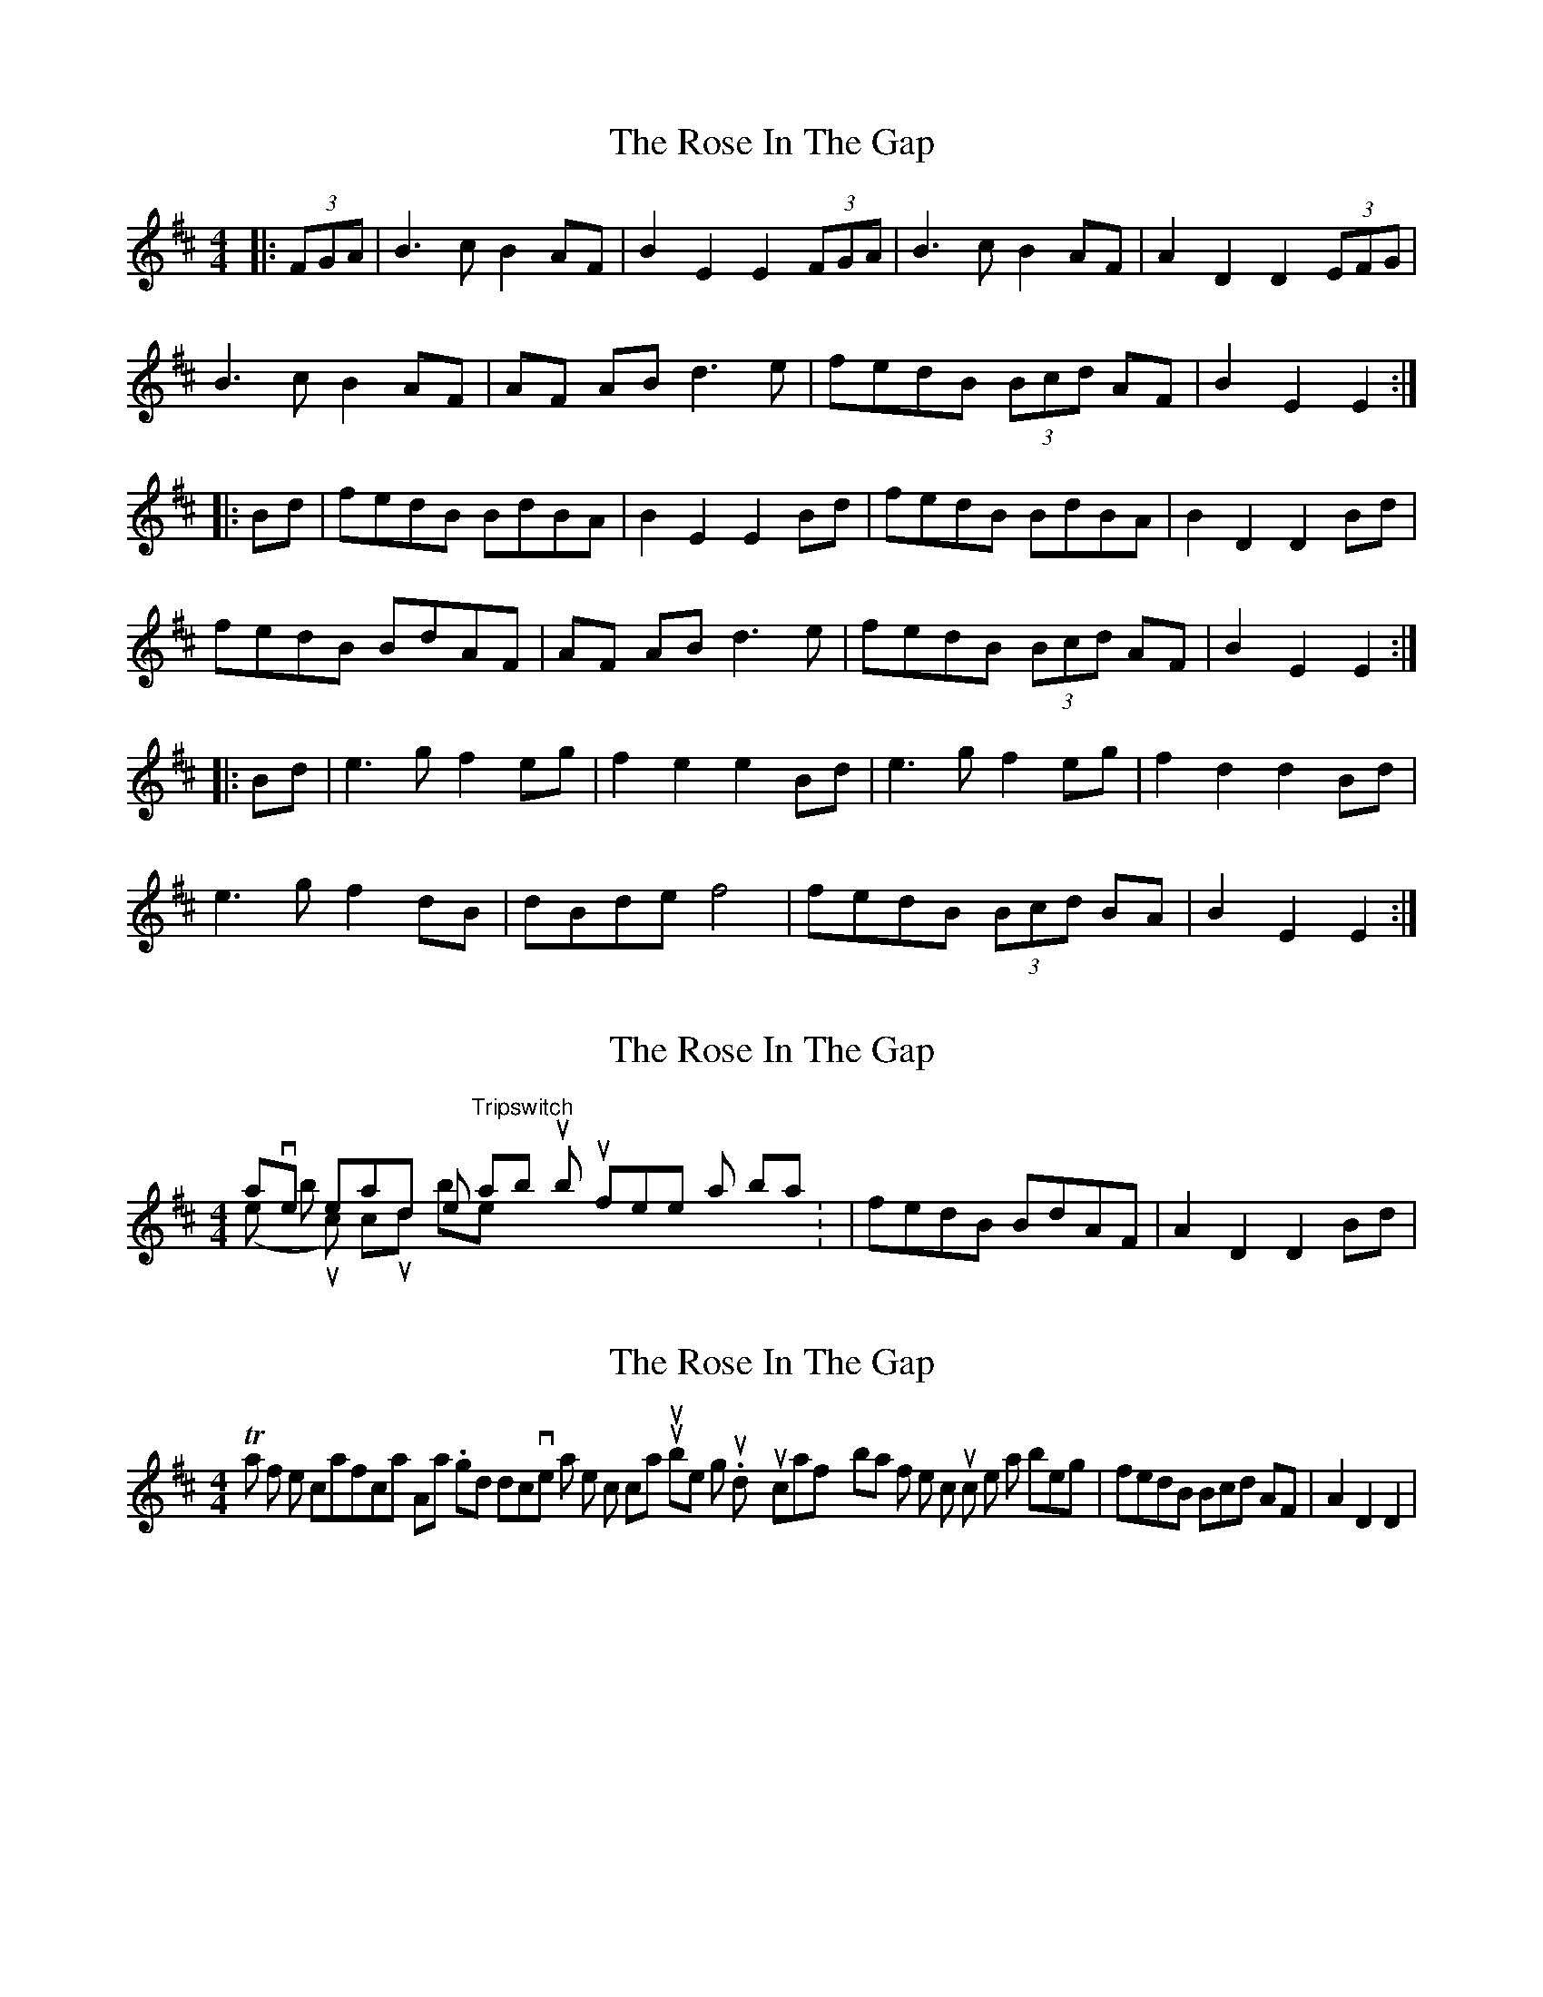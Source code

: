 X: 1
T: Rose In The Gap, The
Z: Avery
S: https://thesession.org/tunes/6171#setting6171
R: hornpipe
M: 4/4
L: 1/8
K: Edor
|:(3FGA|B3cB2AF|B2E2E2(3FGA| B3cB2AF|A2D2D2(3EFG|
B3cB2 AF|AF ABd3e|fedB (3Bcd AF| B2E2E2:|
|:Bd|fedB BdBA|B2E2E2Bd|fedB BdBA|B2D2D2Bd|
fedB BdAF|AF ABd3e|fedB (3Bcd AF| B2E2E2:|
|:Bd|e3g f2eg|f2e2e2Bd|e3g f2eg|f2d2d2Bd|
e3g f2dB|dBdef4|fedB (3Bcd BA|B2E2E2:|
X: 2
T: Rose In The Gap, The
Z: hetty
S: https://thesession.org/tunes/6171#setting18017
R: hornpipe
M: 4/4
L: 1/8
K: Edor
I haven't heard the "Tripswitch" album but feel that bars 3 & 4 (in the 'B' music) could be: | fedB BdAF | A2D2 D2Bd |
X: 3
T: Rose In The Gap, The
Z: hetty
S: https://thesession.org/tunes/6171#setting18018
R: hornpipe
M: 4/4
L: 1/8
K: Edor
Thanks for the clarifications Alistair. It's good to discover that ones instincts can turn out to be right. would you clarify bar 7 of the 'C' music then as being | fedB 3Bcd AF | A2D2 D2 | .
X: 4
T: Rose In The Gap, The
Z: Josie1957
S: https://thesession.org/tunes/6171#setting18019
R: hornpipe
M: 4/4
L: 1/8
K: Edor
B3c B2 AF|.B2~E2E2 FA| ~B3cB2AF|.A2~D2D2FA|B3cB2 AF|AF ABd3e|fedc .B/.c/d AF|1.A2~D2D2FA:|2.A2~D2D2de||fedc .B/.c/d AF|.B2E2E2de|fedc .B/.c/d AF|.A2D2D2de|fedc .B/.c/d AF|AF ABd3e|fedc .B/.c/d AF| .A2~D2D2~B||e3g f2 (e/f/g)|f2e2e2~B2|eB eg f2 (e/f/g)|f2d2d2~B2|eBeg f2ec|dAdef3e|dcBA .B/.c/d AF|1.A2~D2D2~B2:|2.A2~D2D2FA|]

